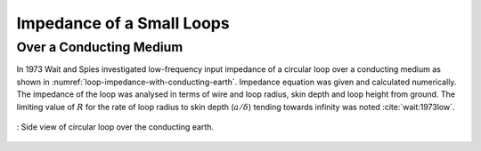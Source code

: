 Impedance of a Small Loops
--------------------------

Over a Conducting Medium
^^^^^^^^^^^^^^^^^^^^^^^^^

In 1973 Wait and Spies investigated low-frequency input impedance of a circular loop over a conducting medium as shown in :numref:`loop-impedance-with-conducting-earth`. Impedance equation was given and calculated numerically. The impedance of the loop was analysed in terms of wire and loop radius, skin depth and loop height from ground. The limiting value of :math:`R` for the rate of loop radius to skin depth (:math:`a/\delta`) tending towards infinity was noted :cite:`wait:1973low`. 

.. figure:: ../img/loop-impedance-with-conducting-earth.png
    :align: center
    :scale: 100 %
    :name: loop-impedance-with-conducting-earth

    : Side view of circular loop over the conducting earth.
